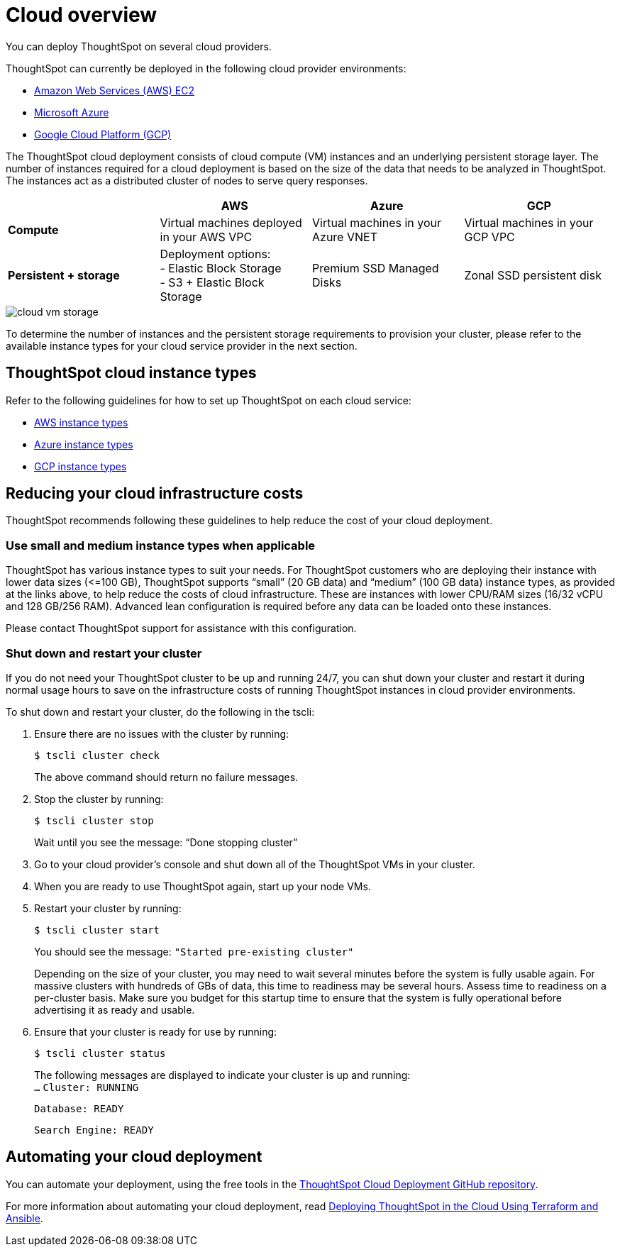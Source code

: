 = Cloud overview
:last_updated: 1/9/2019
:linkattrs:

You can deploy ThoughtSpot on several cloud providers.

ThoughtSpot can currently be deployed in the following cloud provider environments:

* xref:configuration-options.adoc[Amazon Web Services (AWS) EC2]
* xref:configuration-options.adoc[Microsoft Azure]
* xref:configuration-options.adoc[Google Cloud Platform (GCP)]

The ThoughtSpot cloud deployment consists of cloud compute (VM) instances and an underlying persistent storage layer.
The number of instances required for a cloud deployment is based on the size of the data that needs to be analyzed in ThoughtSpot.
The instances act as a distributed cluster of nodes to serve query responses.

|===
|  | AWS | Azure | GCP

| *Compute*****
| Virtual machines deployed in your AWS VPC
| Virtual machines in your Azure VNET
| Virtual machines in your GCP VPC

| *Persistent + storage*****
| Deployment options: +
- Elastic Block Storage +
- S3 + Elastic Block Storage
| Premium SSD Managed Disks
| Zonal SSD persistent disk
|===

image::cloud-vm-storage.svg[]

To determine the number of instances and the persistent storage requirements to provision your cluster, please refer to the available instance types for your cloud service provider in the next section.

== ThoughtSpot cloud instance types

Refer to the following guidelines for how to set up ThoughtSpot on each cloud service:

* xref:configuration-options.adoc#ts-aws-instance-types[AWS instance types]
* xref:configuration-options-azure.adoc#ts-azure-instance-types[Azure instance types]
* xref:configuration-options-gcp.adoc#ts-gcp-instance-types[GCP instance types]

== Reducing your cloud infrastructure costs

ThoughtSpot recommends following these guidelines to help reduce the cost of your cloud deployment.

[#use-small-and-medium-instance-types-when-applicable]
=== Use small and medium instance types when applicable

ThoughtSpot has various instance types to suit your needs.
For ThoughtSpot customers who are deploying their instance with lower data sizes (\<=100 GB), ThoughtSpot supports "`small`" (20 GB data) and "`medium`" (100 GB data) instance types, as provided at the links above, to help reduce the costs of cloud infrastructure.
These are instances with lower CPU/RAM sizes (16/32 vCPU and 128 GB/256 RAM).
Advanced lean configuration is required before any data can be loaded onto these instances.

Please contact ThoughtSpot support for assistance with this configuration.

=== Shut down and restart your cluster

If you do not need your ThoughtSpot cluster to be up and running 24/7, you can shut down your cluster and restart it during normal usage hours to save on the infrastructure costs of running ThoughtSpot instances in cloud provider environments.

To shut down and restart your cluster, do the following in the tscli:

. Ensure there are no issues with the cluster by running:
+
[source,console]
----
$ tscli cluster check
----
+
The above command should return no failure messages.

. Stop the cluster by running:
+
[source,console]
----
$ tscli cluster stop
----
+
Wait until you see the message: "`Done stopping cluster`"

. Go to your cloud provider's console and shut down all of the ThoughtSpot VMs in your cluster.
. When you are ready to use ThoughtSpot again, start up your node VMs.
. Restart your cluster by running:
+
[source,console]
----
$ tscli cluster start
----
+
You should see the message: `"Started pre-existing cluster"`
+
Depending on the size of your cluster, you may need to wait several minutes before the system is fully usable again.
For massive clusters with hundreds of GBs of data, this time to readiness may be several hours.
Assess time to readiness on a per-cluster basis.
Make sure you budget for this startup time to ensure that the system is fully operational before advertising it as ready and usable.

. Ensure that your cluster is ready for use by running:
+
[source,console]
----
$ tscli cluster status
----
+
The following messages are displayed to indicate your cluster is up and running: +
`...`   `Cluster: RUNNING`
+
`Database: READY`
+
`Search Engine: READY`

== Automating your cloud deployment

You can automate your deployment, using the free tools in the https://github.com/thoughtspot/community-tools/tree/master/ThoughtSpot_Cloud_deployments[ThoughtSpot Cloud Deployment GitHub repository,window=_blank].

For more information about automating your cloud deployment, read https://www.thoughtspot.com/thoughtspot-blog/deploying-thoughtspot-cloud-using-terraform-and-ansible[Deploying ThoughtSpot in the Cloud Using Terraform and Ansible,window=_blank].
